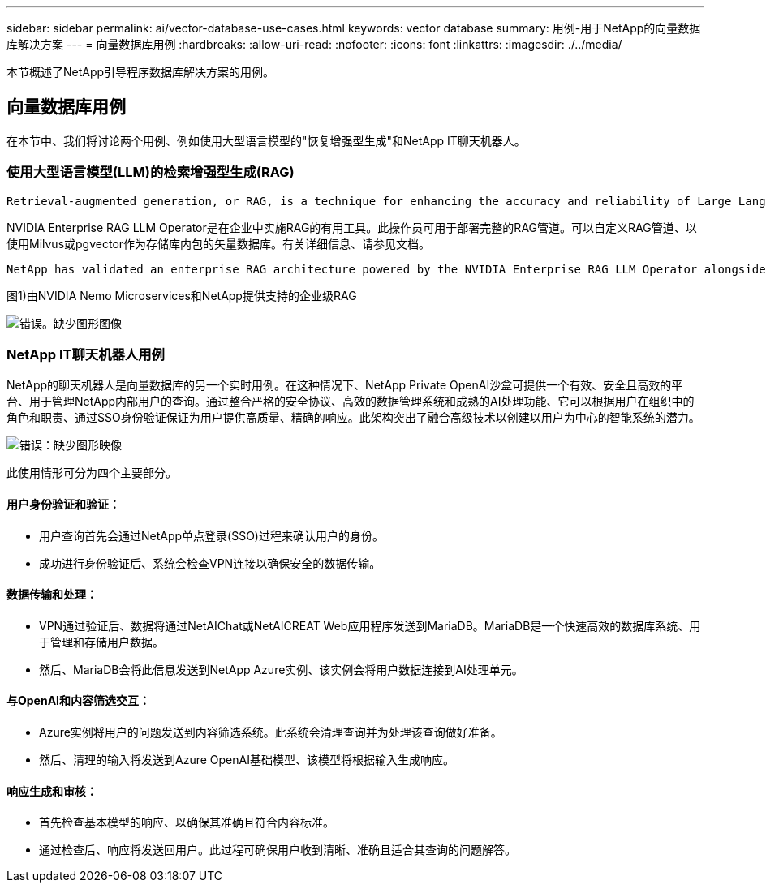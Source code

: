 ---
sidebar: sidebar 
permalink: ai/vector-database-use-cases.html 
keywords: vector database 
summary: 用例-用于NetApp的向量数据库解决方案 
---
= 向量数据库用例
:hardbreaks:
:allow-uri-read: 
:nofooter: 
:icons: font
:linkattrs: 
:imagesdir: ./../media/


[role="lead"]
本节概述了NetApp引导程序数据库解决方案的用例。



== 向量数据库用例

在本节中、我们将讨论两个用例、例如使用大型语言模型的"恢复增强型生成"和NetApp IT聊天机器人。



=== 使用大型语言模型(LLM)的检索增强型生成(RAG)

....
Retrieval-augmented generation, or RAG, is a technique for enhancing the accuracy and reliability of Large Language Models, or LLMs, by augmenting prompts with facts fetched from external sources. In a traditional RAG deployment, vector embeddings are generated from an existing dataset and then stored in a vector database, often referred to as a knowledgebase. Whenever a user submits a prompt to the LLM, a vector embedding representation of the prompt is generated, and the vector database is searched using that embedding as the search query. This search operation returns similar vectors from the knowledgebase, which are then fed to the LLM as context alongside the original user prompt. In this way, an LLM can be augmented with additional information that was not part of its original training dataset.
....
NVIDIA Enterprise RAG LLM Operator是在企业中实施RAG的有用工具。此操作员可用于部署完整的RAG管道。可以自定义RAG管道、以使用Milvus或pgvector作为存储库内包的矢量数据库。有关详细信息、请参见文档。

....
NetApp has validated an enterprise RAG architecture powered by the NVIDIA Enterprise RAG LLM Operator alongside NetApp storage. Refer to our blog post for more information and to see a demo. Figure 1 provides an overview of this architecture.
....
图1)由NVIDIA Nemo Microservices和NetApp提供支持的企业级RAG

image:RAG_nvidia_nemo.png["错误。缺少图形图像"]



=== NetApp IT聊天机器人用例

NetApp的聊天机器人是向量数据库的另一个实时用例。在这种情况下、NetApp Private OpenAI沙盒可提供一个有效、安全且高效的平台、用于管理NetApp内部用户的查询。通过整合严格的安全协议、高效的数据管理系统和成熟的AI处理功能、它可以根据用户在组织中的角色和职责、通过SSO身份验证保证为用户提供高质量、精确的响应。此架构突出了融合高级技术以创建以用户为中心的智能系统的潜力。

image:netapp_chatbot.png["错误：缺少图形映像"]

此使用情形可分为四个主要部分。



==== 用户身份验证和验证：

* 用户查询首先会通过NetApp单点登录(SSO)过程来确认用户的身份。
* 成功进行身份验证后、系统会检查VPN连接以确保安全的数据传输。




==== 数据传输和处理：

* VPN通过验证后、数据将通过NetAIChat或NetAICREAT Web应用程序发送到MariaDB。MariaDB是一个快速高效的数据库系统、用于管理和存储用户数据。
* 然后、MariaDB会将此信息发送到NetApp Azure实例、该实例会将用户数据连接到AI处理单元。




==== 与OpenAI和内容筛选交互：

* Azure实例将用户的问题发送到内容筛选系统。此系统会清理查询并为处理该查询做好准备。
* 然后、清理的输入将发送到Azure OpenAI基础模型、该模型将根据输入生成响应。




==== 响应生成和审核：

* 首先检查基本模型的响应、以确保其准确且符合内容标准。
* 通过检查后、响应将发送回用户。此过程可确保用户收到清晰、准确且适合其查询的问题解答。

